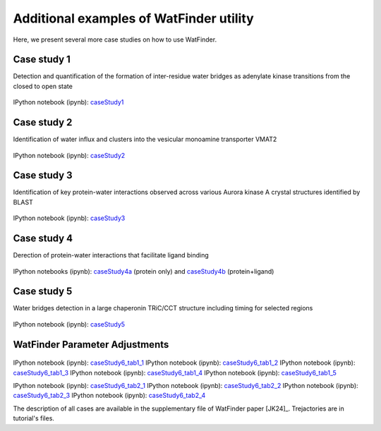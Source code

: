 .. _watfinder_tutorial:

Additional examples of WatFinder utility
===============================================================================

.. _caseStudy1: ../watfinder_tutorial/ipynb_file/caseStudy1.ipynb
.. _caseStudy2: ../watfinder_tutorial/ipynb_file/caseStudy2.ipynb
.. _caseStudy3: ../watfinder_tutorial/ipynb_file/caseStudy3.ipynb
.. _caseStudy4a: ../watfinder_tutorial/ipynb_file/caseStudy4a.ipynb
.. _caseStudy4b: ../watfinder_tutorial/ipynb_file/caseStudy4b.ipynb
.. _caseStudy5: ../watfinder_tutorial/ipynb_file/caseStudy5.ipynb
.. _caseStudy6_tab1_1: ../watfinder_tutorial/ipynb_file/caseStudy6_tab1_1.ipynb
.. _caseStudy6_tab1_2: ../watfinder_tutorial/ipynb_file/caseStudy6_tab1_2.ipynb
.. _caseStudy6_tab1_3: ../watfinder_tutorial/ipynb_file/caseStudy6_tab1_3.ipynb
.. _caseStudy6_tab1_4: ../watfinder_tutorial/ipynb_file/caseStudy6_tab1_4.ipynb
.. _caseStudy6_tab1_5: ../watfinder_tutorial/ipynb_file/caseStudy6_tab1_5.ipynb
.. _caseStudy6_tab2_1: ../watfinder_tutorial/ipynb_file/caseStudy6_tab2_1.ipynb
.. _caseStudy6_tab2_2: ../watfinder_tutorial/ipynb_file/caseStudy6_tab2_2.ipynb
.. _caseStudy6_tab2_3: ../watfinder_tutorial/ipynb_file/caseStudy6_tab2_3.ipynb
.. _caseStudy6_tab2_4: ../watfinder_tutorial/ipynb_file/caseStudy6_tab2_4.ipynb


Here, we present several more case studies on how to use WatFinder.

Case study 1
-------------------------------------------------------------------------------

Detection and quantification of the formation of inter-residue water
bridges as adenylate kinase transitions from the closed to open state

.. figure:: images/caseStudy1.jpg
   :scale: 40 %


IPython notebook (ipynb): caseStudy1_


Case study 2
-------------------------------------------------------------------------------

Identification of water influx and clusters into the vesicular monoamine
transporter VMAT2

.. figure:: images/caseStudy2.jpg
   :scale: 40 %

IPython notebook (ipynb): caseStudy2_


Case study 3
-------------------------------------------------------------------------------

Identification of key protein-water interactions observed across various
Aurora kinase A crystal structures identified by BLAST

.. figure:: images/caseStudy3.jpg
   :scale: 40 %


IPython notebook (ipynb): caseStudy3_


Case study 4
-------------------------------------------------------------------------------

Derection of protein-water interactions that facilitate ligand binding

.. figure:: images/caseStudy4.jpg
   :scale: 40 %


IPython notebooks (ipynb): caseStudy4a_ (protein only) and caseStudy4b_ (protein+ligand)


Case study 5
-------------------------------------------------------------------------------

Water bridges detection in a large chaperonin TRiC/CCT structure
including timing for selected regions


.. figure:: images/caseStudy5.jpg
   :scale: 40 %


IPython notebook (ipynb): caseStudy5_



WatFinder Parameter Adjustments
-------------------------------------------------------------------------------


.. figure:: images/caseStudy6.jpg
   :scale: 40 %


IPython notebook (ipynb): caseStudy6_tab1_1_
IPython notebook (ipynb): caseStudy6_tab1_2_
IPython notebook (ipynb): caseStudy6_tab1_3_
IPython notebook (ipynb): caseStudy6_tab1_4_
IPython notebook (ipynb): caseStudy6_tab1_5_

IPython notebook (ipynb): caseStudy6_tab2_1_
IPython notebook (ipynb): caseStudy6_tab2_2_
IPython notebook (ipynb): caseStudy6_tab2_3_
IPython notebook (ipynb): caseStudy6_tab2_4_


The description of all cases are available in the supplementary file of WatFinder paper
[JK24]_. Trejactories are in tutorial's files.
